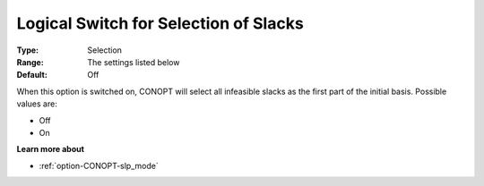 .. _option-CONOPT-logical_switch_for_selection_of_slacks:

Logical Switch for Selection of Slacks
======================================



:Type:	Selection	
:Range:	The settings listed below	
:Default:	Off	



When this option is switched on, CONOPT will select all infeasible slacks as the first part of the initial basis. Possible values are:



*	Off
*	On




**Learn more about** 

*	:ref:`option-CONOPT-slp_mode` 



